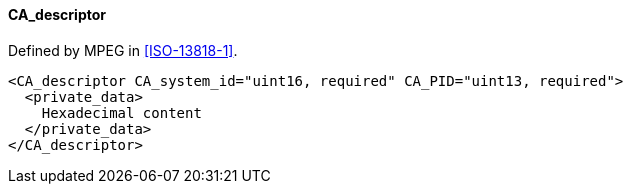 ==== CA_descriptor

Defined by MPEG in <<ISO-13818-1>>.

[source,xml]
----
<CA_descriptor CA_system_id="uint16, required" CA_PID="uint13, required">
  <private_data>
    Hexadecimal content
  </private_data>
</CA_descriptor>
----
